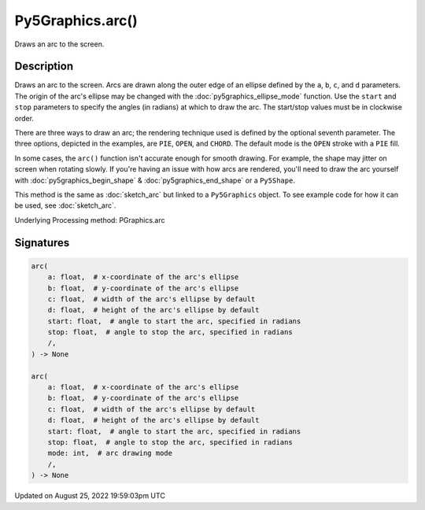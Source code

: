 Py5Graphics.arc()
=================

Draws an arc to the screen.

Description
-----------

Draws an arc to the screen. Arcs are drawn along the outer edge of an ellipse defined by the ``a``, ``b``, ``c``, and ``d`` parameters. The origin of the arc's ellipse may be changed with the :doc:`py5graphics_ellipse_mode` function. Use the ``start`` and ``stop`` parameters to specify the angles (in radians) at which to draw the arc. The start/stop values must be in clockwise order.

There are three ways to draw an arc; the rendering technique used is defined by the optional seventh parameter. The three options, depicted in the examples, are ``PIE``, ``OPEN``, and ``CHORD``. The default mode is the ``OPEN`` stroke with a ``PIE`` fill.

In some cases, the ``arc()`` function isn't accurate enough for smooth drawing. For example, the shape may jitter on screen when rotating slowly. If you're having an issue with how arcs are rendered, you'll need to draw the arc yourself with :doc:`py5graphics_begin_shape` & :doc:`py5graphics_end_shape` or a ``Py5Shape``.

This method is the same as :doc:`sketch_arc` but linked to a ``Py5Graphics`` object. To see example code for how it can be used, see :doc:`sketch_arc`.

Underlying Processing method: PGraphics.arc

Signatures
------

.. code:: python

    arc(
        a: float,  # x-coordinate of the arc's ellipse
        b: float,  # y-coordinate of the arc's ellipse
        c: float,  # width of the arc's ellipse by default
        d: float,  # height of the arc's ellipse by default
        start: float,  # angle to start the arc, specified in radians
        stop: float,  # angle to stop the arc, specified in radians
        /,
    ) -> None

    arc(
        a: float,  # x-coordinate of the arc's ellipse
        b: float,  # y-coordinate of the arc's ellipse
        c: float,  # width of the arc's ellipse by default
        d: float,  # height of the arc's ellipse by default
        start: float,  # angle to start the arc, specified in radians
        stop: float,  # angle to stop the arc, specified in radians
        mode: int,  # arc drawing mode
        /,
    ) -> None
Updated on August 25, 2022 19:59:03pm UTC

